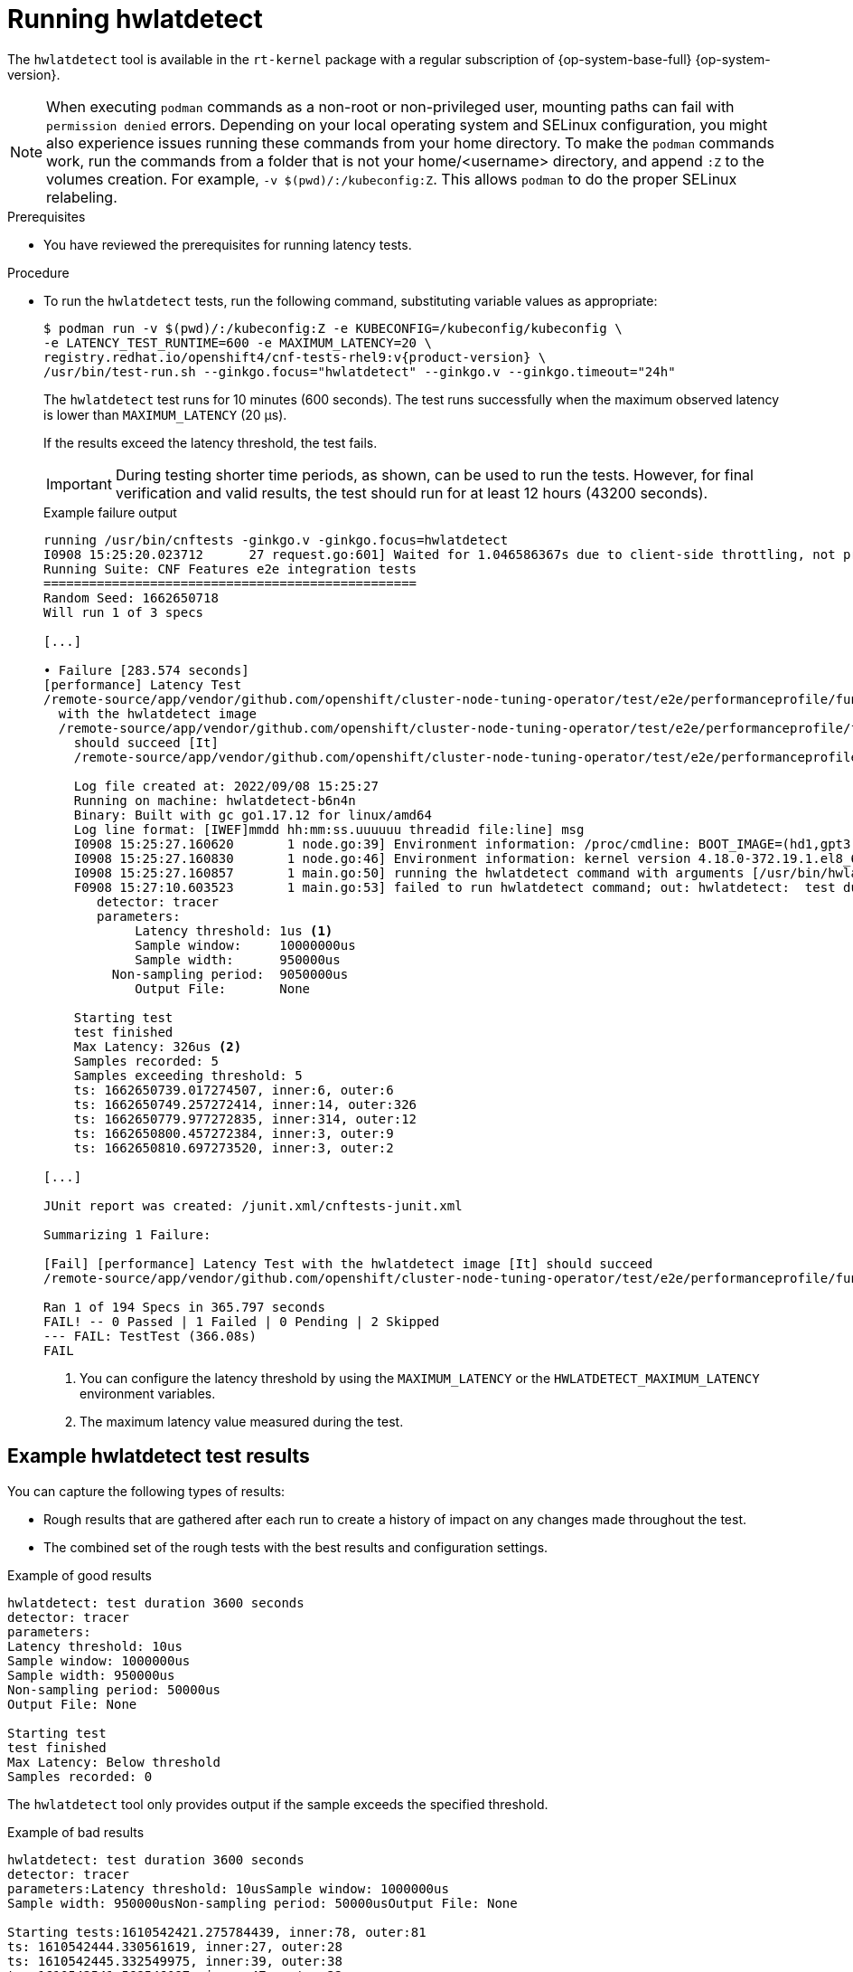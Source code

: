 // Module included in the following assemblies:
//
// * scalability_and_performance/low_latency_tuning/cnf-performing-platform-verification-latency-tests.adoc

:_mod-docs-content-type: CONCEPT
[id="cnf-performing-end-to-end-tests-running-hwlatdetect_{context}"]
= Running hwlatdetect

The `hwlatdetect` tool is available in the `rt-kernel` package with a regular subscription of {op-system-base-full} {op-system-version}.

[NOTE]
====
When executing `podman` commands as a non-root or non-privileged user, mounting paths can fail with `permission denied` errors. Depending on your local operating system and SELinux configuration, you might also experience issues running these commands from your home directory. To make the `podman` commands work, run the commands from a folder that is not your home/<username> directory, and append `:Z` to the volumes creation. For example, `-v $(pwd)/:/kubeconfig:Z`. This allows `podman` to do the proper SELinux relabeling.
====

.Prerequisites

* You have reviewed the prerequisites for running latency tests.

.Procedure

* To run the `hwlatdetect` tests, run the following command, substituting variable values as appropriate:
+
[source,terminal,subs="attributes+"]
----
$ podman run -v $(pwd)/:/kubeconfig:Z -e KUBECONFIG=/kubeconfig/kubeconfig \
-e LATENCY_TEST_RUNTIME=600 -e MAXIMUM_LATENCY=20 \
registry.redhat.io/openshift4/cnf-tests-rhel9:v{product-version} \
/usr/bin/test-run.sh --ginkgo.focus="hwlatdetect" --ginkgo.v --ginkgo.timeout="24h"
----
+
The `hwlatdetect` test runs for 10 minutes (600 seconds). The test runs successfully when the maximum observed latency is lower than `MAXIMUM_LATENCY` (20 μs).
+
If the results exceed the latency threshold, the test fails.
+
[IMPORTANT]
====
During testing shorter time periods, as shown, can be used to run the tests. However, for final verification and valid results, the test should run for at least 12 hours (43200 seconds).
====
+

.Example failure output
[source,terminal]
----
running /usr/bin/cnftests -ginkgo.v -ginkgo.focus=hwlatdetect
I0908 15:25:20.023712      27 request.go:601] Waited for 1.046586367s due to client-side throttling, not priority and fairness, request: GET:https://api.hlxcl6.lab.eng.tlv2.redhat.com:6443/apis/imageregistry.operator.openshift.io/v1?timeout=32s
Running Suite: CNF Features e2e integration tests
=================================================
Random Seed: 1662650718
Will run 1 of 3 specs

[...]

• Failure [283.574 seconds]
[performance] Latency Test
/remote-source/app/vendor/github.com/openshift/cluster-node-tuning-operator/test/e2e/performanceprofile/functests/4_latency/latency.go:62
  with the hwlatdetect image
  /remote-source/app/vendor/github.com/openshift/cluster-node-tuning-operator/test/e2e/performanceprofile/functests/4_latency/latency.go:228
    should succeed [It]
    /remote-source/app/vendor/github.com/openshift/cluster-node-tuning-operator/test/e2e/performanceprofile/functests/4_latency/latency.go:236

    Log file created at: 2022/09/08 15:25:27
    Running on machine: hwlatdetect-b6n4n
    Binary: Built with gc go1.17.12 for linux/amd64
    Log line format: [IWEF]mmdd hh:mm:ss.uuuuuu threadid file:line] msg
    I0908 15:25:27.160620       1 node.go:39] Environment information: /proc/cmdline: BOOT_IMAGE=(hd1,gpt3)/ostree/rhcos-c6491e1eedf6c1f12ef7b95e14ee720bf48359750ac900b7863c625769ef5fb9/vmlinuz-4.18.0-372.19.1.el8_6.x86_64 random.trust_cpu=on console=tty0 console=ttyS0,115200n8 ignition.platform.id=metal ostree=/ostree/boot.1/rhcos/c6491e1eedf6c1f12ef7b95e14ee720bf48359750ac900b7863c625769ef5fb9/0 ip=dhcp root=UUID=5f80c283-f6e6-4a27-9b47-a287157483b2 rw rootflags=prjquota boot=UUID=773bf59a-bafd-48fc-9a87-f62252d739d3 skew_tick=1 nohz=on rcu_nocbs=0-3 tuned.non_isolcpus=0000ffff,ffffffff,fffffff0 systemd.cpu_affinity=4,5,6,7,8,9,10,11,12,13,14,15,16,17,18,19,20,21,22,23,24,25,26,27,28,29,30,31,32,33,34,35,36,37,38,39,40,41,42,43,44,45,46,47,48,49,50,51,52,53,54,55,56,57,58,59,60,61,62,63,64,65,66,67,68,69,70,71,72,73,74,75,76,77,78,79 intel_iommu=on iommu=pt isolcpus=managed_irq,0-3 nohz_full=0-3 tsc=nowatchdog nosoftlockup nmi_watchdog=0 mce=off skew_tick=1 rcutree.kthread_prio=11 + +
    I0908 15:25:27.160830       1 node.go:46] Environment information: kernel version 4.18.0-372.19.1.el8_6.x86_64
    I0908 15:25:27.160857       1 main.go:50] running the hwlatdetect command with arguments [/usr/bin/hwlatdetect --threshold 1 --hardlimit 1 --duration 100 --window 10000000us --width 950000us]
    F0908 15:27:10.603523       1 main.go:53] failed to run hwlatdetect command; out: hwlatdetect:  test duration 100 seconds
       detector: tracer
       parameters:
            Latency threshold: 1us <1>
            Sample window:     10000000us
            Sample width:      950000us
         Non-sampling period:  9050000us
            Output File:       None

    Starting test
    test finished
    Max Latency: 326us <2>
    Samples recorded: 5
    Samples exceeding threshold: 5
    ts: 1662650739.017274507, inner:6, outer:6
    ts: 1662650749.257272414, inner:14, outer:326
    ts: 1662650779.977272835, inner:314, outer:12
    ts: 1662650800.457272384, inner:3, outer:9
    ts: 1662650810.697273520, inner:3, outer:2

[...]

JUnit report was created: /junit.xml/cnftests-junit.xml

Summarizing 1 Failure:

[Fail] [performance] Latency Test with the hwlatdetect image [It] should succeed
/remote-source/app/vendor/github.com/openshift/cluster-node-tuning-operator/test/e2e/performanceprofile/functests/4_latency/latency.go:476

Ran 1 of 194 Specs in 365.797 seconds
FAIL! -- 0 Passed | 1 Failed | 0 Pending | 2 Skipped
--- FAIL: TestTest (366.08s)
FAIL
----
<1> You can configure the latency threshold by using the `MAXIMUM_LATENCY` or the `HWLATDETECT_MAXIMUM_LATENCY` environment variables.
<2> The maximum latency value measured during the test.

[discrete]
[id="cnf-performing-end-to-end-tests-example-results-hwlatdetect_{context}"]
== Example hwlatdetect test results

You can capture the following types of results:

* Rough results that are gathered after each run to create a history of impact on any changes made throughout the test.

* The combined set of the rough tests with the best results and configuration settings.

.Example of good results
[source,terminal]
----
hwlatdetect: test duration 3600 seconds
detector: tracer
parameters:
Latency threshold: 10us
Sample window: 1000000us
Sample width: 950000us
Non-sampling period: 50000us
Output File: None

Starting test
test finished
Max Latency: Below threshold
Samples recorded: 0
----

The `hwlatdetect` tool only provides output if the sample exceeds the specified threshold.

.Example of bad results
[source,terminal]
----
hwlatdetect: test duration 3600 seconds
detector: tracer
parameters:Latency threshold: 10usSample window: 1000000us
Sample width: 950000usNon-sampling period: 50000usOutput File: None

Starting tests:1610542421.275784439, inner:78, outer:81
ts: 1610542444.330561619, inner:27, outer:28
ts: 1610542445.332549975, inner:39, outer:38
ts: 1610542541.568546097, inner:47, outer:32
ts: 1610542590.681548531, inner:13, outer:17
ts: 1610543033.818801482, inner:29, outer:30
ts: 1610543080.938801990, inner:90, outer:76
ts: 1610543129.065549639, inner:28, outer:39
ts: 1610543474.859552115, inner:28, outer:35
ts: 1610543523.973856571, inner:52, outer:49
ts: 1610543572.089799738, inner:27, outer:30
ts: 1610543573.091550771, inner:34, outer:28
ts: 1610543574.093555202, inner:116, outer:63
----

The output of `hwlatdetect` shows that multiple samples exceed the threshold. However, the same output can indicate different results based on the following factors:

* The duration of the test
* The number of CPU cores
* The host firmware settings

[WARNING]
====
Before proceeding with the next latency test, ensure that the latency reported by `hwlatdetect` meets the required threshold. Fixing latencies introduced by hardware might require you to contact the system vendor support.

Not all latency spikes are hardware related. Ensure that you tune the host firmware to meet your workload requirements. For more information, see link:https://access.redhat.com/documentation/en-us/red_hat_enterprise_linux_for_real_time/9/html-single/optimizing_rhel_9_for_real_time_for_low_latency_operation/index#setting-bios-parameters-for-system-tuning_optimizing-RHEL9-for-real-time-for-low-latency-operation[Setting firmware parameters for system tuning].
====
